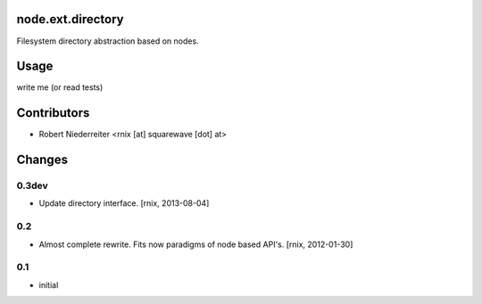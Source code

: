 node.ext.directory
==================

Filesystem directory abstraction based on nodes.


Usage
=====

write me (or read tests)


Contributors
============

- Robert Niederreiter <rnix [at] squarewave [dot] at>


Changes
=======

0.3dev
------

- Update directory interface.
  [rnix, 2013-08-04]

0.2
---

- Almost complete rewrite. Fits now paradigms of node based API's.
  [rnix, 2012-01-30]


0.1
---

- initial
